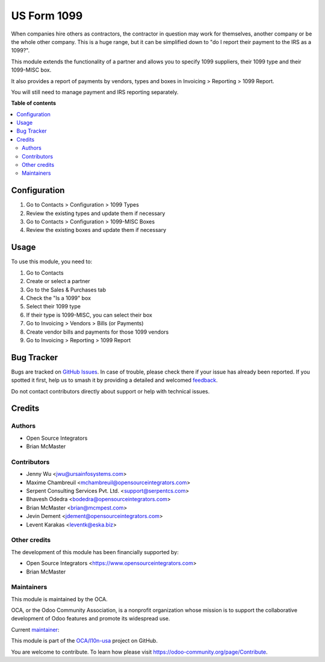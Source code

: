 ============
US Form 1099
============

.. 
   !!!!!!!!!!!!!!!!!!!!!!!!!!!!!!!!!!!!!!!!!!!!!!!!!!!!
   !! This file is generated by oca-gen-addon-readme !!
   !! changes will be overwritten.                   !!
   !!!!!!!!!!!!!!!!!!!!!!!!!!!!!!!!!!!!!!!!!!!!!!!!!!!!
   !! source digest: sha256:ca6a09d2598e43a884c78485b3203770db77c90a15fd2792e0d6bba822a17dee
   !!!!!!!!!!!!!!!!!!!!!!!!!!!!!!!!!!!!!!!!!!!!!!!!!!!!

.. |badge1| image:: https://img.shields.io/badge/maturity-Production%2FStable-green.png
    :target: https://odoo-community.org/page/development-status
    :alt: Production/Stable
.. |badge2| image:: https://img.shields.io/badge/licence-AGPL--3-blue.png
    :target: http://www.gnu.org/licenses/agpl-3.0-standalone.html
    :alt: License: AGPL-3
.. |badge3| image:: https://img.shields.io/badge/github-OCA%2Fl10n--usa-lightgray.png?logo=github
    :target: https://github.com/OCA/l10n-usa/tree/17.0/l10n_us_form_1099
    :alt: OCA/l10n-usa
.. |badge4| image:: https://img.shields.io/badge/weblate-Translate%20me-F47D42.png
    :target: https://translation.odoo-community.org/projects/l10n-usa-17-0/l10n-usa-17-0-l10n_us_form_1099
    :alt: Translate me on Weblate
.. |badge5| image:: https://img.shields.io/badge/runboat-Try%20me-875A7B.png
    :target: https://runboat.odoo-community.org/builds?repo=OCA/l10n-usa&target_branch=17.0
    :alt: Try me on Runboat

|badge1| |badge2| |badge3| |badge4| |badge5|

When companies hire others as contractors, the contractor in question
may work for themselves, another company or be the whole other company.
This is a huge range, but it can be simplified down to "do I report
their payment to the IRS as a 1099?".

This module extends the functionality of a partner and allows you to
specify 1099 suppliers, their 1099 type and their 1099-MISC box.

It also provides a report of payments by vendors, types and boxes in
Invoicing > Reporting > 1099 Report.

You will still need to manage payment and IRS reporting separately.

**Table of contents**

.. contents::
   :local:

Configuration
=============

1. Go to Contacts > Configuration > 1099 Types
2. Review the existing types and update them if necessary
3. Go to Contacts > Configuration > 1099-MISC Boxes
4. Review the existing boxes and update them if necessary

Usage
=====

To use this module, you need to:

1. Go to Contacts
2. Create or select a partner
3. Go to the Sales & Purchases tab
4. Check the "Is a 1099" box
5. Select their 1099 type
6. If their type is 1099-MISC, you can select their box
7. Go to Invoicing > Vendors > Bills (or Payments)
8. Create vendor bills and payments for those 1099 vendors
9. Go to Invoicing > Reporting > 1099 Report

Bug Tracker
===========

Bugs are tracked on `GitHub Issues <https://github.com/OCA/l10n-usa/issues>`_.
In case of trouble, please check there if your issue has already been reported.
If you spotted it first, help us to smash it by providing a detailed and welcomed
`feedback <https://github.com/OCA/l10n-usa/issues/new?body=module:%20l10n_us_form_1099%0Aversion:%2017.0%0A%0A**Steps%20to%20reproduce**%0A-%20...%0A%0A**Current%20behavior**%0A%0A**Expected%20behavior**>`_.

Do not contact contributors directly about support or help with technical issues.

Credits
=======

Authors
-------

* Open Source Integrators
* Brian McMaster

Contributors
------------

-  Jenny Wu <jwu@ursainfosystems.com>
-  Maxime Chambreuil <mchambreuil@opensourceintegrators.com>
-  Serpent Consulting Services Pvt. Ltd. <support@serpentcs.com>
-  Bhavesh Odedra <bodedra@opensourceintegrators.com>
-  Brian McMaster <brian@mcmpest.com>
-  Jevin Dement <jdement@opensourceintegrators.com>
-  Levent Karakas <leventk@eska.biz>

Other credits
-------------

The development of this module has been financially supported by:

-  Open Source Integrators <https://www.opensourceintegrators.com>
-  Brian McMaster

Maintainers
-----------

This module is maintained by the OCA.

.. image:: https://odoo-community.org/logo.png
   :alt: Odoo Community Association
   :target: https://odoo-community.org

OCA, or the Odoo Community Association, is a nonprofit organization whose
mission is to support the collaborative development of Odoo features and
promote its widespread use.

.. |maintainer-max3903| image:: https://github.com/max3903.png?size=40px
    :target: https://github.com/max3903
    :alt: max3903

Current `maintainer <https://odoo-community.org/page/maintainer-role>`__:

|maintainer-max3903| 

This module is part of the `OCA/l10n-usa <https://github.com/OCA/l10n-usa/tree/17.0/l10n_us_form_1099>`_ project on GitHub.

You are welcome to contribute. To learn how please visit https://odoo-community.org/page/Contribute.
